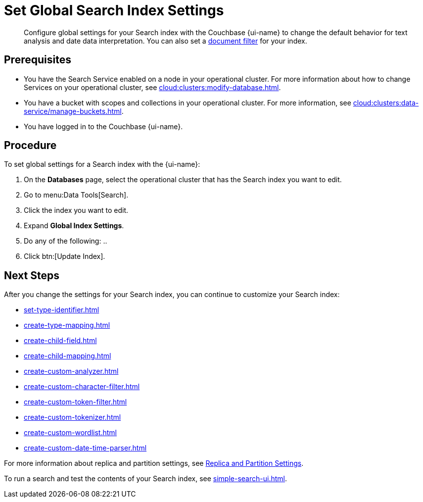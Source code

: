 = Set Global Search Index Settings 
:page-topic-type: guide 
:page-ui-name: {ui-name}
:page-product-name: {product-name}
:description: Configure global settings for your Search index with the Couchbase {page-ui-name} to change the default behavior for text analysis and date data interpretation.  

[abstract]
{description}
You can also set a xref:customize-index.adoc#type-identifiers[document filter] for your index.

== Prerequisites 

* You have the Search Service enabled on a node in your operational cluster.
For more information about how to change Services on your operational cluster, see xref:cloud:clusters:modify-database.adoc[].

* You have a bucket with scopes and collections in your operational cluster. 
For more information, see xref:cloud:clusters:data-service/manage-buckets.adoc[].

* You have logged in to the Couchbase {page-ui-name}. 

== Procedure 

To set global settings for a Search index with the {page-ui-name}: 

. On the *Databases* page, select the operational cluster that has the Search index you want to edit. 
. Go to menu:Data Tools[Search].
. Click the index you want to edit.
. Expand *Global Index Settings*. 
. Do any of the following: 
.. 
. Click btn:[Update Index].

== Next Steps

After you change the settings for your Search index, you can continue to customize your Search index: 

* xref:set-type-identifier.adoc[]
* xref:create-type-mapping.adoc[]
* xref:create-child-field.adoc[]
* xref:create-child-mapping.adoc[]
* xref:create-custom-analyzer.adoc[]
* xref:create-custom-character-filter.adoc[]
* xref:create-custom-token-filter.adoc[]
* xref:create-custom-tokenizer.adoc[]
* xref:create-custom-wordlist.adoc[]
* xref:create-custom-date-time-parser.adoc[]

For more information about replica and partition settings, see xref:customize-index.adoc#replica[Replica and Partition Settings].

To run a search and test the contents of your Search index, see xref:simple-search-ui.adoc[].